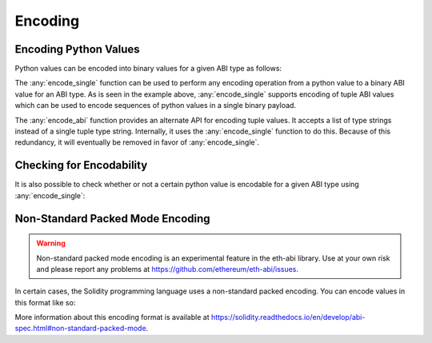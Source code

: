 .. _encoding:

Encoding
========

Encoding Python Values
----------------------

Python values can be encoded into binary values for a given ABI type as
follows:

.. doctest::

    >>> from eth_abi_lite import encode_single, encode_abi

    >>> encode_single('uint256', 12345)
    b'\x00\x00\x00\x00\x00\x00\x00\x00\x00\x00\x00\x00\x00\x00\x00\x00\x00\x00\x00\x00\x00\x00\x00\x00\x00\x00\x00\x00\x00\x0009'

    >>> encode_single('(bytes32,bytes32)', [b'a', b'b'])
    b'a\x00\x00\x00\x00\x00\x00\x00\x00\x00\x00\x00\x00\x00\x00\x00\x00\x00\x00\x00\x00\x00\x00\x00\x00\x00\x00\x00\x00\x00\x00\x00b\x00\x00\x00\x00\x00\x00\x00\x00\x00\x00\x00\x00\x00\x00\x00\x00\x00\x00\x00\x00\x00\x00\x00\x00\x00\x00\x00\x00\x00\x00\x00'

    >>> encode_abi(['bytes32', 'bytes32'], [b'a', b'b'])
    b'a\x00\x00\x00\x00\x00\x00\x00\x00\x00\x00\x00\x00\x00\x00\x00\x00\x00\x00\x00\x00\x00\x00\x00\x00\x00\x00\x00\x00\x00\x00\x00b\x00\x00\x00\x00\x00\x00\x00\x00\x00\x00\x00\x00\x00\x00\x00\x00\x00\x00\x00\x00\x00\x00\x00\x00\x00\x00\x00\x00\x00\x00\x00'

The :any:`encode_single` function can be used to perform any encoding operation
from a python value to a binary ABI value for an ABI type.  As is seen in the
example above, :any:`encode_single` supports encoding of tuple ABI values which
can be used to encode sequences of python values in a single binary payload.

The :any:`encode_abi` function provides an alternate API for encoding tuple
values.  It accepts a list of type strings instead of a single tuple type
string.  Internally, it uses the :any:`encode_single` function to do this.
Because of this redundancy, it will eventually be removed in favor of
:any:`encode_single`.

Checking for Encodability
-------------------------

It is also possible to check whether or not a certain python value is encodable
for a given ABI type using :any:`encode_single`:

.. doctest::

    >>> from eth_abi_lite import is_encodable

    >>> is_encodable('int', 2)
    True

    >>> is_encodable('int', 'foo')
    False

    >>> is_encodable('(int,bool)', (0, True))
    True

    >>> is_encodable('(int,bool)', (0, 0))
    False

Non-Standard Packed Mode Encoding
---------------------------------

.. warning::

    Non-standard packed mode encoding is an experimental feature in the eth-abi
    library.  Use at your own risk and please report any problems at
    https://github.com/ethereum/eth-abi/issues.

In certain cases, the Solidity programming language uses a non-standard packed
encoding.  You can encode values in this format like so:

.. doctest::

    >>> from eth_abi_lite.packed import encode_single_packed, encode_abi_packed

    >>> encode_single_packed('uint32', 12345)
    b'\x00\x0009'

    >>> encode_single_packed('(int8[],uint32)', ([1, 2, 3, 4], 12345))
    b'\x01\x02\x03\x04\x00\x0009'

    >>> encode_abi_packed(['int8[]', 'uint32'], ([1, 2, 3, 4], 12345))
    b'\x01\x02\x03\x04\x00\x0009'

More information about this encoding format is available at
https://solidity.readthedocs.io/en/develop/abi-spec.html#non-standard-packed-mode.
